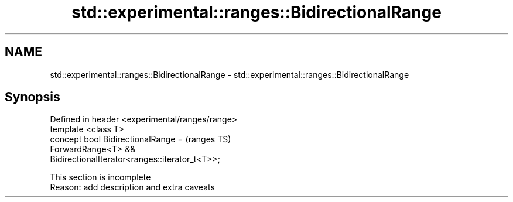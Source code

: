 .TH std::experimental::ranges::BidirectionalRange 3 "2020.03.24" "http://cppreference.com" "C++ Standard Libary"
.SH NAME
std::experimental::ranges::BidirectionalRange \- std::experimental::ranges::BidirectionalRange

.SH Synopsis

  Defined in header <experimental/ranges/range>
  template <class T>
  concept bool BidirectionalRange =              (ranges TS)
  ForwardRange<T> &&
  BidirectionalIterator<ranges::iterator_t<T>>;


   This section is incomplete
   Reason: add description and extra caveats




